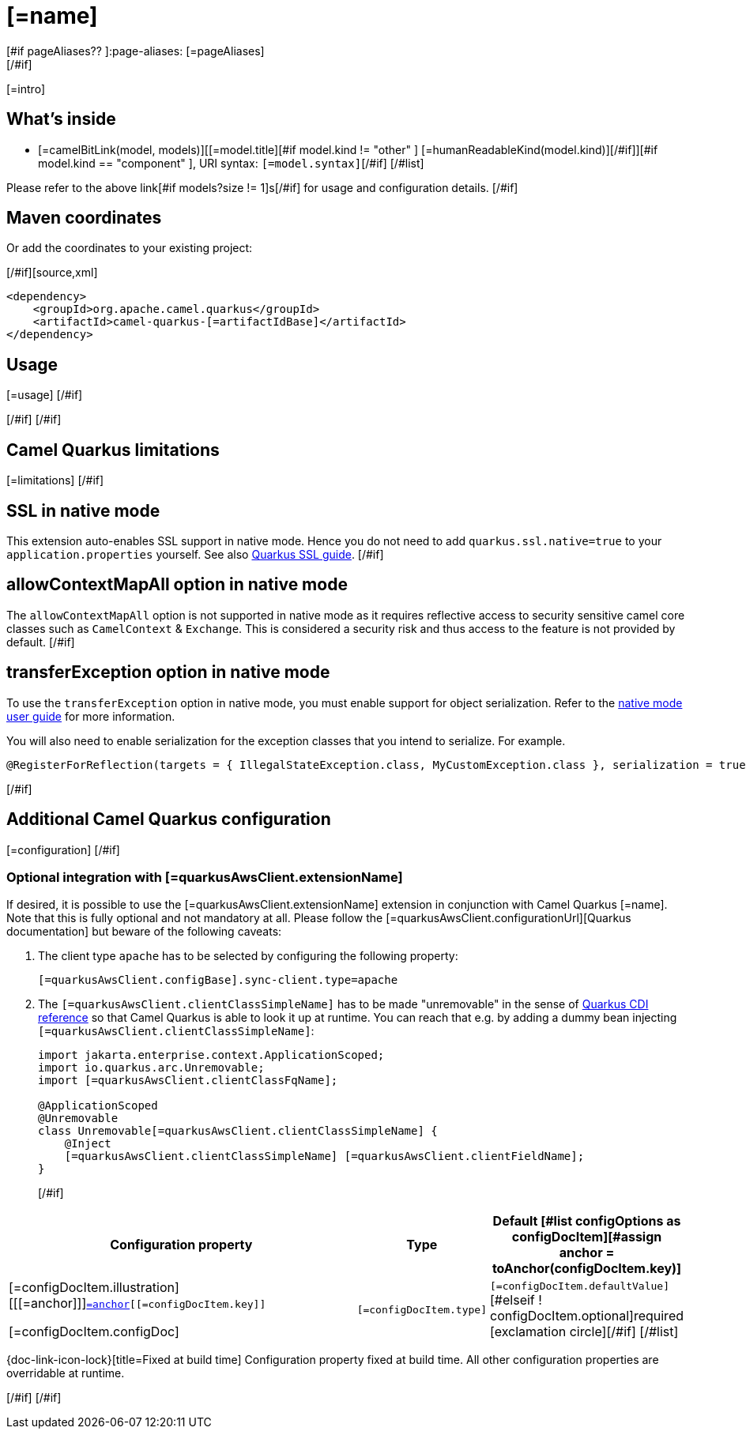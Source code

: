 [id="extensions-[=artifactIdBase]"]
= [=name]
[#if pageAliases?? ]:page-aliases: [=pageAliases]
[/#if]
:linkattrs:
:cq-artifact-id: camel-quarkus-[=artifactIdBase]
:cq-native-supported: [=nativeSupported?then('true', 'false')]
:cq-status: [=status]
:cq-status-deprecation: [=statusDeprecation]
:cq-description: [=description]
:cq-deprecated: [=deprecated?then('true', 'false')]
:cq-jvm-since: [=jvmSince]
:cq-native-since: [=nativeSince]

ifeval::[{doc-show-badges} == true]
[.badges]
[.badge-key]##JVM since##[.badge-supported]##[=jvmSince]## [.badge-key]##Native[=nativeSupported?then(' since', '')]##[.badge-[=nativeSupported?then('', 'un')]supported]##[=nativeSupported?then(nativeSince, 'unsupported')]##[#if deprecated ] [.badge-key]##⚠️##[.badge-unsupported]##Deprecated##[/#if]
endif::[]

[=intro]
[#if models?size > 0]

[id="extensions-[=artifactIdBase]-whats-inside"]
== What's inside

[#list models as model]
* [=camelBitLink(model, models)][[=model.title][#if model.kind != "other" ] [=humanReadableKind(model.kind)][/#if]][#if model.kind == "component" ], URI syntax: `[=model.syntax]`[/#if]
[/#list]

Please refer to the above link[#if models?size != 1]s[/#if] for usage and configuration details.
[/#if]

[id="extensions-[=artifactIdBase]-maven-coordinates"]
== Maven coordinates

[#if !unlisted]https://{link-quarkus-code-generator}/?extension-search=camel-quarkus-[=artifactIdBase][Create a new project with this extension on {link-quarkus-code-generator}, window="_blank"]

Or add the coordinates to your existing project:

[/#if][source,xml]
----
<dependency>
    <groupId>org.apache.camel.quarkus</groupId>
    <artifactId>camel-quarkus-[=artifactIdBase]</artifactId>
</dependency>
----
ifeval::[{doc-show-user-guide-link} == true]
Check the xref:user-guide/index.adoc[User guide] for more information about writing Camel Quarkus applications.
endif::[]
[#if usage?? || usageAdvanced?? ]

[id="extensions-[=artifactIdBase]-usage"]
== Usage
[#if usage?? ]
[=usage]
[/#if]
[#if usageAdvanced?? ]
ifeval::[{doc-show-advanced-features} == true]
[=usageAdvanced]
endif::[]
[/#if]
[/#if]
[#if limitations?? ]

[id="extensions-[=artifactIdBase]-camel-quarkus-limitations"]
== Camel Quarkus limitations

[=limitations]
[/#if]
[#if activatesNativeSsl ]

[id="extensions-[=artifactIdBase]-ssl-in-native-mode"]
== SSL in native mode

This extension auto-enables SSL support in native mode. Hence you do not need to add
`quarkus.ssl.native=true` to your `application.properties` yourself. See also
https://quarkus.io/guides/native-and-ssl[Quarkus SSL guide].
[/#if]
[#if activatesContextMapAll ]

[id="extensions-[=artifactIdBase]-allowcontextmapall-option-in-native-mode"]
== allowContextMapAll option in native mode

The `allowContextMapAll` option is not supported in native mode as it requires reflective access to security sensitive camel core classes such as
`CamelContext` & `Exchange`. This is considered a security risk and thus access to the feature is not provided by default.
[/#if]
[#if activatesTransferException ]

[id="extensions-[=artifactIdBase]-transferexception-option-in-native-mode"]
== transferException option in native mode

To use the `transferException` option in native mode, you must enable support for object serialization. Refer to the xref:user-guide/native-mode.adoc#serialization[native mode user guide]
for more information.

You will also need to enable serialization for the exception classes that you intend to serialize. For example.
[source,java]
----
@RegisterForReflection(targets = { IllegalStateException.class, MyCustomException.class }, serialization = true)
----
[/#if]
[#if configuration?? || quarkusAwsClient?? || configOptions?size != 0 ]

[id="extensions-[=artifactIdBase]-additional-camel-quarkus-configuration"]
== Additional Camel Quarkus configuration
[#if configuration??]

[=configuration]
[/#if]
[#if quarkusAwsClient??]

[id="extensions-[=artifactIdBase]-optional-integration-with-[=quarkusAwsClient.extensionNameIdHeading]"]
=== Optional integration with [=quarkusAwsClient.extensionName]

If desired, it is possible to use the [=quarkusAwsClient.extensionName] extension in conjunction with Camel Quarkus [=name].
Note that this is fully optional and not mandatory at all.
Please follow the [=quarkusAwsClient.configurationUrl][Quarkus documentation] but beware of the following caveats:

1. The client type `apache` has to be selected by configuring the following property:
+
[source,properties]
----
[=quarkusAwsClient.configBase].sync-client.type=apache
----

2. The `[=quarkusAwsClient.clientClassSimpleName]` has to be made "unremovable" in the sense of https://quarkus.io/guides/cdi-reference#remove_unused_beans[Quarkus CDI reference] so that Camel Quarkus is able to look it up at runtime.
You can reach that e.g. by adding a dummy bean injecting `[=quarkusAwsClient.clientClassSimpleName]`:
+
[source,java]
----
import jakarta.enterprise.context.ApplicationScoped;
import io.quarkus.arc.Unremovable;
import [=quarkusAwsClient.clientClassFqName];

@ApplicationScoped
@Unremovable
class Unremovable[=quarkusAwsClient.clientClassSimpleName] {
    @Inject
    [=quarkusAwsClient.clientClassSimpleName] [=quarkusAwsClient.clientFieldName];
}
----
[/#if]
[#if configOptions?size != 0 ]

[width="100%",cols="80,5,15",options="header"]
|===
| Configuration property | Type | Default

[#list configOptions as configDocItem][#assign anchor = toAnchor(configDocItem.key)]

|[=configDocItem.illustration] [[[=anchor]]]`link:#[=anchor][[=configDocItem.key]]`

[=configDocItem.configDoc]
| `[=configDocItem.type]`
| [#if configDocItem.defaultValue?has_content]`[=configDocItem.defaultValue]`[#elseif ! configDocItem.optional]required icon:exclamation-circle[title=Configuration property is required][/#if]
[/#list]
|===

[.configuration-legend]
{doc-link-icon-lock}[title=Fixed at build time] Configuration property fixed at build time. All other configuration properties are overridable at runtime.

[/#if]
[/#if]
